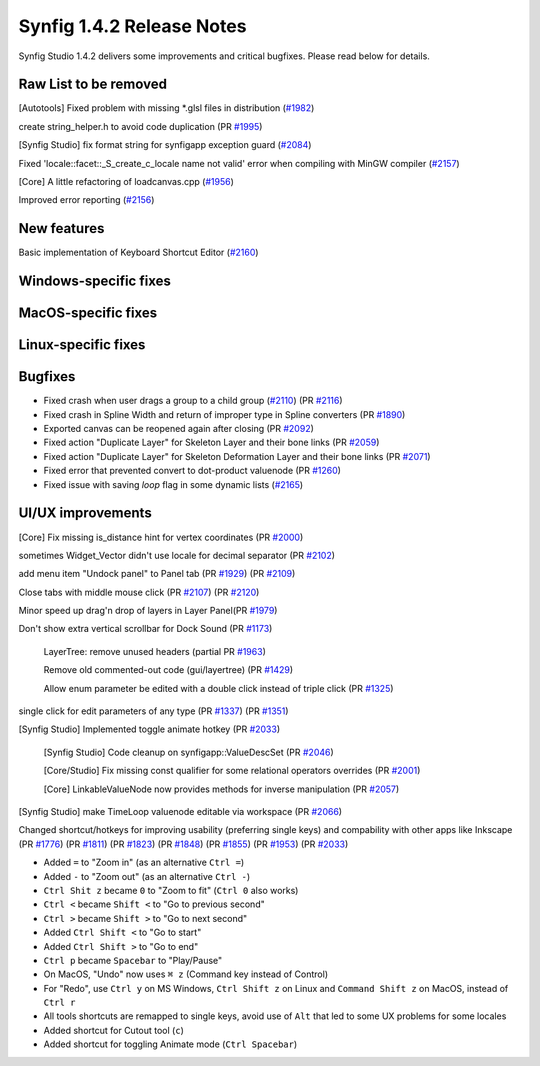 .. _release-1.4.2:

############################
Synfig 1.4.2 Release Notes
############################

Synfig Studio 1.4.2 delivers some improvements and critical bugfixes. Please read below for details.

Raw List to be removed
----------------------

[Autotools] Fixed problem with missing *.glsl files in distribution (`#1982 <https://github.com/synfig/synfig/pull/1982>`_)

create string_helper.h to avoid code duplication (PR `#1995 <https://github.com/synfig/synfig/pull/1995>`_)

[Synfig Studio] fix format string for synfigapp exception guard (`#2084 <https://github.com/synfig/synfig/pull/2084>`_)

Fixed 'locale::facet::_S_create_c_locale name not valid' error when compiling with MinGW compiler (`#2157 <https://github.com/synfig/synfig/pull/2157>`_)

[Core] A little refactoring of loadcanvas.cpp (`#1956 <https://github.com/synfig/synfig/pull/1956>`_)

Improved error reporting (`#2156 <https://github.com/synfig/synfig/pull/2156>`_)

New features
--------------
Basic implementation of Keyboard Shortcut Editor (`#2160 <https://github.com/synfig/synfig/pull/2160>`_)

Windows-specific fixes
----------------------

MacOS-specific fixes
----------------------

Linux-specific fixes
----------------------

Bugfixes
--------------
* Fixed crash when user drags a group to a child group (`#2110 <https://github.com/synfig/synfig/issues/2110>`_) (PR `#2116 <https://github.com/synfig/synfig/pull/2116>`_)
* Fixed crash in Spline Width and return of improper type in Spline converters (PR `#1890 <https://github.com/synfig/synfig/pull/1890>`_)
* Exported canvas can be reopened again after closing (PR `#2092 <https://github.com/synfig/synfig/pull/2092>`_)
* Fixed action "Duplicate Layer" for Skeleton Layer and their bone links (PR `#2059 <https://github.com/synfig/synfig/pull/2059>`_)
* Fixed action "Duplicate Layer" for Skeleton Deformation Layer and their bone links (PR `#2071 <https://github.com/synfig/synfig/pull/2071>`_)
* Fixed error that prevented convert to dot-product valuenode (PR `#1260 <https://github.com/synfig/synfig/pull/1260>`_)
* Fixed issue with saving `loop` flag in some dynamic lists (`#2165 <https://github.com/synfig/synfig/pull/2165>`_)

UI/UX improvements
------------------
[Core] Fix missing is_distance hint for vertex coordinates (PR `#2000 <https://github.com/synfig/synfig/pull/2000>`_)

sometimes Widget_Vector didn't use locale for decimal separator (PR `#2102 <https://github.com/synfig/synfig/pull/2102>`_)

add menu item "Undock panel" to Panel tab (PR `#1929 <https://github.com/synfig/synfig/pull/1929>`_) (PR `#2109 <https://github.com/synfig/synfig/pull/2109>`_)

Close tabs with middle mouse click (PR `#2107 <https://github.com/synfig/synfig/pull/2107>`_) (PR `#2120 <https://github.com/synfig/synfig/pull/2120>`_)

Minor speed up drag'n drop of layers in Layer Panel(PR `#1979 <https://github.com/synfig/synfig/pull/1979>`_)

Don't show extra vertical scrollbar for Dock Sound (PR `#1173 <https://github.com/synfig/synfig/pull/1173>`_)

 LayerTree: remove unused headers (partial PR `#1963 <https://github.com/synfig/synfig/pull/1963>`_)
 
 Remove old commented-out code (gui/layertree) (PR `#1429 <https://github.com/synfig/synfig/pull/1429>`_)
 
 Allow enum parameter be edited with a double click instead of triple click (PR `#1325 <https://github.com/synfig/synfig/pull/1325>`_)
 
single click for edit parameters of any type (PR `#1337 <https://github.com/synfig/synfig/pull/1337>`_) (PR `#1351 <https://github.com/synfig/synfig/pull/1351>`_)

[Synfig Studio] Implemented toggle animate hotkey (PR `#2033 <https://github.com/synfig/synfig/pull/2033>`_)

 [Synfig Studio] Code cleanup on synfigapp::ValueDescSet (PR `#2046 <https://github.com/synfig/synfig/pull/2046>`_)
 
 [Core/Studio] Fix missing const qualifier for some relational operators overrides (PR `#2001 <https://github.com/synfig/synfig/pull/2001>`_)
 
 [Core] LinkableValueNode now provides methods for inverse manipulation (PR `#2057 <https://github.com/synfig/synfig/pull/2057>`_)
 
[Synfig Studio] make TimeLoop valuenode editable via workspace (PR `#2066 <https://github.com/synfig/synfig/pull/2066>`_)

Changed shortcut/hotkeys for improving usability (preferring single keys) and compability with other apps like Inkscape (PR `#1776 <https://github.com/synfig/synfig/pull/1776>`_) (PR `#1811 <https://github.com/synfig/synfig/pull/1811>`_) (PR `#1823 <https://github.com/synfig/synfig/pull/1823>`_) (PR `#1848 <https://github.com/synfig/synfig/pull/1848>`_) (PR `#1855 <https://github.com/synfig/synfig/pull/1855>`_) (PR `#1953 <https://github.com/synfig/synfig/pull/1953>`_) (PR `#2033 <https://github.com/synfig/synfig/pull/2033>`_)

* Added ``=`` to "Zoom in" (as an alternative ``Ctrl =``)
* Added ``-`` to "Zoom out" (as an alternative ``Ctrl -``)
* ``Ctrl Shit z`` became ``0`` to "Zoom to fit" (``Ctrl 0`` also works)
* ``Ctrl <`` became ``Shift <`` to "Go to previous second"
* ``Ctrl >`` became ``Shift >`` to "Go to next second"
* Added ``Ctrl Shift <`` to "Go to start"
* Added ``Ctrl Shift >`` to "Go to end"
* ``Ctrl p`` became ``Spacebar`` to "Play/Pause"
* On MacOS, "Undo" now uses ``⌘ z`` (Command key instead of Control) 
* For "Redo", use ``Ctrl y`` on MS Windows, ``Ctrl Shift z`` on Linux and ``Command Shift z`` on MacOS, instead of ``Ctrl r``
* All tools shortcuts are remapped to single keys, avoid use of ``Alt`` that led to some UX problems for some locales
* Added shortcut for Cutout tool (``c``)
* Added shortcut for toggling Animate mode (``Ctrl Spacebar``)




